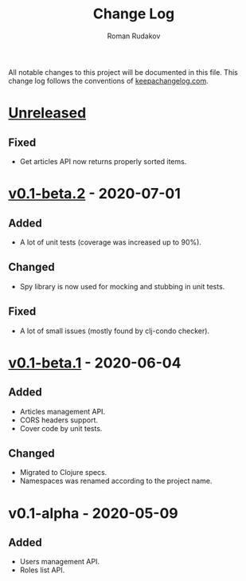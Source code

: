 #+TITLE: Change Log
#+AUTHOR: Roman Rudakov
#+EMAIL: rrudakov@protonmail.com

All notable changes to this project will be documented in this file. This
change log follows the conventions of [[http://keepachangelog.com/][keepachangelog.com]].

* [[https://github.com/rrudakov/education_api/compare/v0.1-beta.2..HEAD][Unreleased]]

** Fixed
- Get articles API now returns properly sorted items.

* [[https://github.com/rrudakov/education_api/compare/v0.1-beta.1..v0.1-beta.2][v0.1-beta.2]] - 2020-07-01

** Added
- A lot of unit tests (coverage was increased up to 90%).

** Changed
- Spy library is now used for mocking and stubbing in unit tests.

** Fixed
- A lot of small issues (mostly found by clj-condo checker).

* [[https://github.com/rrudakov/education_api/compare/v0.1-alpha..v0.1-beta.1][v0.1-beta.1]] - 2020-06-04

** Added
- Articles management API.
- CORS headers support.
- Cover code by unit tests.

** Changed
- Migrated to Clojure specs.
- Namespaces was renamed according to the project name.

* v0.1-alpha - 2020-05-09

** Added
- Users management API.
- Roles list API.

# Local Variables:
# org-hide-leading-stars: nil
# End:
